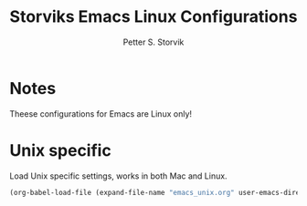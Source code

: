 #+TITLE: Storviks Emacs Linux Configurations
#+AUTHOR: Petter S. Storvik
#+EMAIL: petterstorvik@gmail.com
#+PROPERTY: header-args    :results silent
#+HTML_HEAD: <link rel="stylesheet" type="text/css" href="style.css" />

* Notes
Theese configurations for Emacs are Linux only!
* Unix specific
Load Unix specific settings, works in both Mac and Linux.

#+begin_src emacs-lisp
  (org-babel-load-file (expand-file-name "emacs_unix.org" user-emacs-directory))
#+end_src
